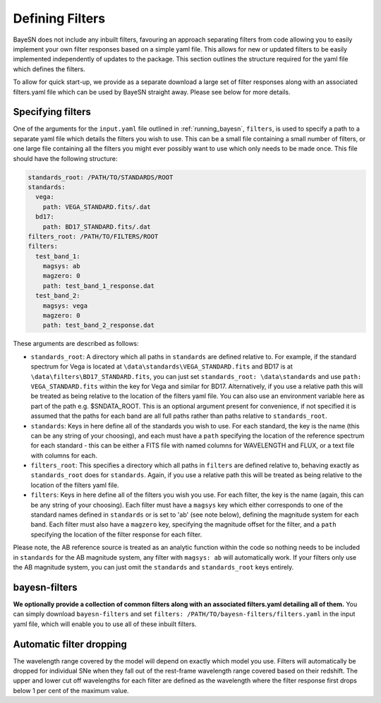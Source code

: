 .. _filters:

Defining Filters
===================

BayeSN does not include any inbuilt filters, favouring an approach separating filters from code allowing you to easily
implement your own filter responses based on a simple yaml file. This allows for new or updated filters to be easily
implemented independently of updates to the package. This section outlines the structure required for the yaml file
which defines the filters.

To allow for quick start-up, we provide as a separate download a large set of filter responses along
with an associated filters.yaml file which can be used by BayeSN straight away. Please see below for more details.

Specifying filters
-------------------

One of the arguments for the ``input.yaml`` file outlined in :ref:`running_bayesn`, ``filters``, is used to specify a
path to a separate yaml file which details the filters you wish to use. This can be a small file containing a small
number of filters, or one large file containing all the filters you might ever possibly want to use which only needs to
be made once. This file should have the following structure:

.. code-block:: yaml

    standards_root: /PATH/TO/STANDARDS/ROOT
    standards:
      vega:
        path: VEGA_STANDARD.fits/.dat
      bd17:
        path: BD17_STANDARD.fits/.dat
    filters_root: /PATH/TO/FILTERS/ROOT
    filters:
      test_band_1:
        magsys: ab
        magzero: 0
        path: test_band_1_response.dat
      test_band_2:
        magsys: vega
        magzero: 0
        path: test_band_2_response.dat

These arguments are described as follows:

- ``standards_root``: A directory which all paths in ``standards`` are defined relative to. For example, if the standard spectrum for Vega is located at ``\data\standards\VEGA_STANDARD.fits`` and BD17 is at ``\data\filters\BD17_STANDARD.fits``, you can just set ``standards_root: \data\standards`` and use ``path: VEGA_STANDARD.fits`` within the key for Vega and similar for BD17. Alternatively, if you use a relative path this will be treated as being relative to the location of the filters yaml file. You can also use an environment variable here as part of the path e.g. $SNDATA_ROOT. This is an optional argument present for convenience, if not specified it is assumed that the paths for each band are all full paths rather than paths relative to ``standards_root``.
- ``standards``: Keys in here define all of the standards you wish to use. For each standard, the key is the name (this can be any string of your choosing), and each must have a ``path`` specifying the location of the reference spectrum for each standard - this can be either a FITS file with named columns for WAVELENGTH and FLUX, or a text file with columns for each.
- ``filters_root``: This specifies a directory which all paths in ``filters`` are defined relative to, behaving exactly as ``standards_root`` does for ``standards``. Again, if you use a relative path this will be treated as being relative to the location of the filters yaml file.
- ``filters``: Keys in here define all of the filters you wish you use. For each filter, the key is the name (again, this can be any string of your choosing). Each filter must have a ``magsys`` key which either corresponds to one of the standard names defined in ``standards`` or is set to 'ab' (see note below), defining the magnitude system for each band. Each filter must also have a ``magzero`` key, specifying the magnitude offset for the filter, and a ``path`` specifying the location of the filter response for each filter.

Please note, the AB reference source is treated as an analytic function within the code so nothing needs to be included
in ``standards`` for the AB magnitude system, any filter with ``magsys: ab`` will automatically work. If your filters
only use the AB magnitude system, you can just omit the ``standards`` and ``standards_root`` keys entirely.

bayesn-filters
-----------------

**We optionally provide a collection of common filters along with an associated filters.yaml detailing all of them.**
You can simply download ``bayesn-filters`` and set ``filters: /PATH/TO/bayesn-filters/filters.yaml`` in the input yaml
file, which will enable you to use all of these inbuilt filters.

Automatic filter dropping
--------------------------

The wavelength range covered by the model will depend on exactly which model you use. Filters will automatically be
dropped for individual SNe when they fall out of the rest-frame wavelength range covered based on their redshift. The
upper and lower cut off wavelengths for each filter are defined as the wavelength where the filter response first
drops below 1 per cent of the maximum value.
